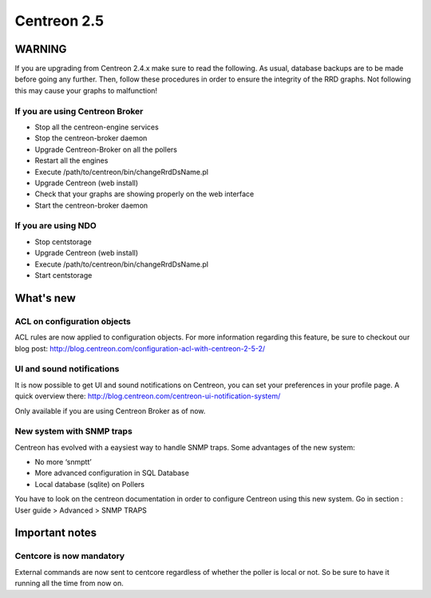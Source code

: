 ============
Centreon 2.5
============

*******
WARNING
*******

If you are upgrading from Centreon 2.4.x make sure to read the following. As usual, database backups
are to be made before going any further. Then, follow these procedures in order to ensure the integrity
of the RRD graphs. Not following this may cause your graphs to malfunction!

If you are using Centreon Broker
================================

* Stop all the centreon-engine services
* Stop the centreon-broker daemon
* Upgrade Centreon-Broker on all the pollers
* Restart all the engines
* Execute /path/to/centreon/bin/changeRrdDsName.pl
* Upgrade Centreon (web install)
* Check that your graphs are showing properly on the web interface
* Start the centreon-broker daemon


If you are using NDO
====================

* Stop centstorage
* Upgrade Centreon (web install)
* Execute /path/to/centreon/bin/changeRrdDsName.pl
* Start centstorage


**********
What's new
**********

ACL on configuration objects
============================

ACL rules are now applied to configuration objects. For more information regarding this feature, be sure to checkout our blog post: `<http://blog.centreon.com/configuration-acl-with-centreon-2-5-2/>`_


UI and sound notifications
==========================

It is now possible to get UI and sound notifications on Centreon, you can set your preferences in your profile page. A quick overview there: `<http://blog.centreon.com/centreon-ui-notification-system/>`_

Only available if you are using Centreon Broker as of now.


New system with SNMP traps
==========================

Centreon has evolved with a eaysiest way to handle SNMP traps. Some advantages of the new system:

* No more ‘snmptt’
* More advanced configuration in SQL Database
* Local database (sqlite) on Pollers

You have to look on the centreon documentation in order to configure Centreon using this new system. Go in section : User guide > Advanced > SNMP TRAPS 


***************
Important notes
***************

Centcore is now mandatory
=========================

External commands are now sent to centcore regardless of whether the poller is local or not. So be sure to have it running all the time from now on.
